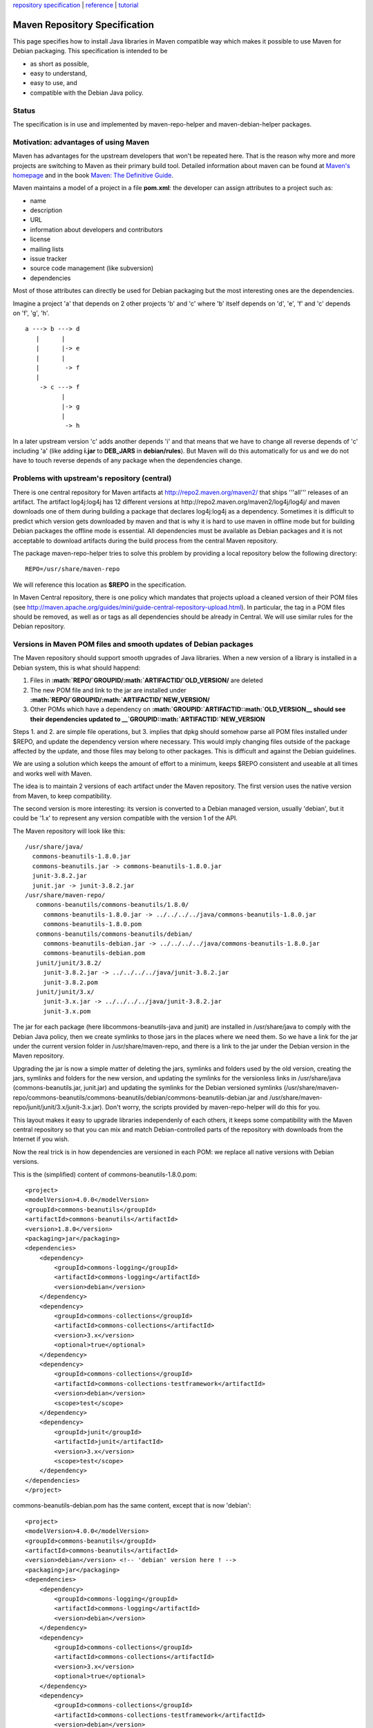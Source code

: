 `repository specification <repository.html>`_ \|
`reference <reference.html>`_ \| `tutorial <tutorial.html>`_

Maven Repository Specification
==============================

This page specifies how to install Java libraries in Maven compatible
way which makes it possible to use Maven for Debian packaging. This
specification is intended to be

-  as short as possible,
-  easy to understand,
-  easy to use, and
-  compatible with the Debian Java policy.

Status
------

The specification is in use and implemented by maven-repo-helper and
maven-debian-helper packages.

Motivation: advantages of using Maven
-------------------------------------

Maven has advantages for the upstream developers that won't be repeated
here. That is the reason why more and more projects are switching to
Maven as their primary build tool. Detailed information about maven can
be found at `Maven's homepage <http://maven.apache.org>`_ and in the
book `Maven: The Definitive
Guide <http://books.sonatype.com/maven-book/>`_.

Maven maintains a model of a project in a file **pom.xml**: the
developer can assign attributes to a project such as:

-  name
-  description
-  URL
-  information about developers and contributors
-  license
-  mailing lists
-  issue tracker
-  source code management (like subversion)
-  dependencies

Most of those attributes can directly be used for Debian packaging but
the most interesting ones are the dependencies.

Imagine a project 'a' that depends on 2 other projects 'b' and 'c' where
'b' itself depends on 'd', 'e', 'f' and 'c' depends on 'f', 'g', 'h'.

::

    a ---> b ---> d
       |      |
       |      |-> e
       |      |
       |       -> f
       |
        -> c ---> f
              |
              |-> g
              |
               -> h

In a later upstream version 'c' adds another depends 'i' and that means
that we have to change all reverse depends of 'c' including 'a' (like
adding **i.jar** to **DEB\_JARS** in **debian/rules**). But Maven will
do this automatically for us and we do not have to touch reverse depends
of any package when the dependencies change.

Problems with upstream's repository (central)
---------------------------------------------

There is one central repository for Maven artifacts at
http://repo2.maven.org/maven2/ that ships '''all''' releases of an
artifact. The artifact log4j:log4j has 12 different versions at
http://repo2.maven.org/maven2/log4j/log4j/ and maven downloads one of
them during building a package that declares log4j:log4j as a
dependency. Sometimes it is difficult to predict which version gets
downloaded by maven and that is why it is hard to use maven in offline
mode but for building Debian packages the offline mode is essential. All
dependencies must be available as Debian packages and it is not
acceptable to download artifacts during the build process from the
central Maven repository.

The package maven-repo-helper tries to solve this problem by providing a
local repository below the following directory:

::

    REPO=/usr/share/maven-repo

We will reference this location as **$REPO** in the specification.

In Maven Central repository, there is one policy which mandates that
projects upload a cleaned version of their POM files (see
`http://maven.apache.org/guides/mini/guide-central-repository-upload.html <Guide%20to%20uploading%20artifacts%20to%20the%20Central%20Repository>`_).
In particular, the tag in a POM files should be removed, as well as or
tags as all dependencies should be already in Central. We will use
similar rules for the Debian repository.

Versions in Maven POM files and smooth updates of Debian packages
-----------------------------------------------------------------

The Maven repository should support smooth upgrades of Java libraries.
When a new version of a library is installed in a Debian system, this is
what should happend:

1. Files in **:math:`REPO/`\ GROUPID/:math:`ARTIFACTID/`\ OLD\_VERSION/**
   are deleted
2. The new POM file and link to the jar are installed under
   **:math:`REPO/`\ GROUPID/:math:`ARTIFACTID/`\ NEW\_VERSION/**
3. Other POMs which have a dependency on **:math:`GROUPID:`\ ARTIFACTID::math:`OLD\_VERSION__ should see their dependencies updated to __`\ GROUPID::math:`ARTIFACTID:`\ NEW\_VERSION**

Steps 1. and 2. are simple file operations, but 3. implies that dpkg
should somehow parse all POM files installed under $REPO, and update the
dependency version where necessary. This would imply changing files
outside of the package affected by the update, and those files may
belong to other packages. This is difficult and against the Debian
guidelines.

We are using a solution which keeps the amount of effort to a minimum,
keeps $REPO consistent and useable at all times and works well with
Maven.

The idea is to maintain 2 versions of each artifact under the Maven
repository. The first version uses the native version from Maven, to
keep compatibility.

The second version is more interesting: its version is converted to a
Debian managed version, usually 'debian', but it could be '1.x' to
represent any version compatible with the version 1 of the API.

The Maven repository will look like this:

::

    /usr/share/java/
      commons-beanutils-1.8.0.jar
      commons-beanutils.jar -> commons-beanutils-1.8.0.jar
      junit-3.8.2.jar
      junit.jar -> junit-3.8.2.jar
    /usr/share/maven-repo/
       commons-beanutils/commons-beanutils/1.8.0/
         commons-beanutils-1.8.0.jar -> ../../../../java/commons-beanutils-1.8.0.jar
         commons-beanutils-1.8.0.pom
       commons-beanutils/commons-beanutils/debian/
         commons-beanutils-debian.jar -> ../../../../java/commons-beanutils-1.8.0.jar
         commons-beanutils-debian.pom
       junit/junit/3.8.2/
         junit-3.8.2.jar -> ../../../../java/junit-3.8.2.jar
         junit-3.8.2.pom
       junit/junit/3.x/
         junit-3.x.jar -> ../../../../java/junit-3.8.2.jar
         junit-3.x.pom

The jar for each package (here libcommons-beanutils-java and junit) are
installed in /usr/share/java to comply with the Debian Java policy, then
we create symlinks to those jars in the places where we need them. So we
have a link for the jar under the current version folder in
/usr/share/maven-repo, and there is a link to the jar under the Debian
version in the Maven repository.

Upgrading the jar is now a simple matter of deleting the jars, symlinks
and folders used by the old version, creating the jars, symlinks and
folders for the new version, and updating the symlinks for the
versionless links in /usr/share/java (commons-beanutils.jar, junit.jar)
and updating the symlinks for the Debian versioned symlinks
(/usr/share/maven-repo/commons-beanutils/commons-beanutils/debian/commons-beanutils-debian.jar
and /usr/share/maven-repo/junit/junit/3.x/junit-3.x.jar). Don't worry,
the scripts provided by maven-repo-helper will do this for you.

This layout makes it easy to upgrade libraries independenly of each
others, it keeps some compatibility with the Maven central repository so
that you can mix and match Debian-controlled parts of the repository
with downloads from the Internet if you wish.

Now the real trick is in how dependencies are versioned in each POM: we
replace all native versions with Debian versions.

This is the (simplified) content of commons-beanutils-1.8.0.pom:

::

    <project>
    <modelVersion>4.0.0</modelVersion>
    <groupId>commons-beanutils</groupId>
    <artifactId>commons-beanutils</artifactId>
    <version>1.8.0</version>
    <packaging>jar</packaging>
    <dependencies>
        <dependency>
            <groupId>commons-logging</groupId>
            <artifactId>commons-logging</artifactId>
            <version>debian</version>
        </dependency>
        <dependency>
            <groupId>commons-collections</groupId>
            <artifactId>commons-collections</artifactId>
            <version>3.x</version>
            <optional>true</optional>
        </dependency>
        <dependency>
            <groupId>commons-collections</groupId>
            <artifactId>commons-collections-testframework</artifactId>
            <version>debian</version>
            <scope>test</scope>
        </dependency>
        <dependency>
            <groupId>junit</groupId>
            <artifactId>junit</artifactId>
            <version>3.x</version>
            <scope>test</scope>
        </dependency>
    </dependencies>
    </project>

commons-beanutils-debian.pom has the same content, except that is now
'debian':

::

    <project>
    <modelVersion>4.0.0</modelVersion>
    <groupId>commons-beanutils</groupId>
    <artifactId>commons-beanutils</artifactId>
    <version>debian</version> <!-- 'debian' version here ! -->
    <packaging>jar</packaging>
    <dependencies>
        <dependency>
            <groupId>commons-logging</groupId>
            <artifactId>commons-logging</artifactId>
            <version>debian</version>
        </dependency>
        <dependency>
            <groupId>commons-collections</groupId>
            <artifactId>commons-collections</artifactId>
            <version>3.x</version>
            <optional>true</optional>
        </dependency>
        <dependency>
            <groupId>commons-collections</groupId>
            <artifactId>commons-collections-testframework</artifactId>
            <version>debian</version>
            <scope>test</scope>
        </dependency>
        <dependency>
            <groupId>junit</groupId>
            <artifactId>junit</artifactId>
            <version>3.x</version>
            <scope>test</scope>
        </dependency>
    </dependencies>
    </project>

Note that all dependencies have also their versions replaced with the
symbolic versions from Debian. For example, there is a dependency on
version 3.x of junit. 3.x is a symbolic version for junit that we have
defined earlier.

If we need to update junit to a new version, let's suppose that the
version 3.8.3 comes out, then junit 3.8.2 will be removed from the Maven
repository and replaced by junit 3.8.3. But junit 3.x will not be
affected by the change, except that the target for the symlink of
junit-3.x.jar will now point to junit-3.8.3.jar. More importantly, the
POM file for junit 3.x will not change, which means that we can keep
pointing to it from other packages, like in this case
libcommons-beanutils-java.

Alternatives
------------

-  JPackage

The documentation of JPackage can be found at
http://www.jpackage.org/cgi-bin/viewvc.cgi/src/jpackage-utils/doc/jpackage-1.5-policy.xhtml?root=jpackage&view=co.
There is no information there on how to use maven. JPackage uses a
patched Maven that understands the package layout in /usr/share/java. As
a maintainer you have to learn the toolset - and that is why JPackage
fails the 'easy to use' requirement.

JPackage cheats on version numbers - whenever a pom requests a specific
version like 1.2.3 its Maven just delivers what is has in
/usr/share/java without considering the requested version all. They
obviously did not solved the problem of having multiple versions of an
artifact installed at the same time but we have various versions of asm,
commons-collections, junit, and more in Debian and we must have a
solution for that.

-  Version ranges

Maven supports version ranges - see the `version ranges
specification <http://docs.codehaus.org/display/MAVEN/Dependency+Mediation+and+Conflict+Resolution>`_.
We could use replace strict versions in dependencies by version ranges,
to allow smooth upgrades when a library is updated. For example, in the
commons-beanutils POM we could replace the version for the junit
dependency by a version range:

::

    <dependency>
        <groupId>junit</groupId>
        <artifactId>junit</artifactId>
        <version>[3.8.2,4.0)</version>
        <scope>test</scope>
    </dependency>

With this new POM definition, we could easily update junit from version
3.8.2 to version 3.8.3 without breaking commons-beanutils.

That's a neet solution, unfortunately Maven 2 had quite a few issues
with version ranges. To enable a reliable resolution of versions with
version ranges, we need first to enforce a reliable numbering scheme for
Java libraries. Some Java libraries in Debian have some really strange
version schemes, some use for example dates, others -ALPHA, -BETA, -RC
suffixes, others not. It looks like Maven 3.1 will adopt OSGi numering
scheme, but nothing is written in stone at the moment. When things will
have settled, we will probably update the Maven repository for Debian to
use version ranges instead of symbolic versions.

Targets
=======

The key words "MUST", "MUST NOT", "REQUIRED", "SHALL", "SHALL NOT",
"SHOULD", "SHOULD NOT", "RECOMMENDED", "MAY", and "OPTIONAL" in this
document are to be interpreted as described in
[[http://www.ietf.org/rfc/rfc2119.txt\|RFC 2119]].

This specification is targeted at the following types of packages:

1. Packages that use Maven for building SHALL install their artifacts
   into **$REPO**. Those packages SHOULD use maven-repo-helper or
   maven-debian-helper which will do most of the work automatically.
2. Packages that don't use Maven (yet) but their upstream developers are
   using Maven: they SHALL install their artifacts into **$REPO** after
   making sure they follow the specification. Patching of the pom.xml
   files might be necessary. Maven-repo-helper or maven-debian-helper
   MAY be used to check the conformance to the spec.
3. Package where the upstream developers don't use Maven but pom.xml are
   provided for Maven users: the artifacts SHOULD be installed into
   **$REPO** after making sure they follow the specification. Patching
   of the pom.xml files might be necessary. Maven-repo-helper MAY be
   used to check the conformance to the spec.
4. All other packages: pom.xml files from other sources (central,
   mvnrepository.com or hand written) MAY be installed into **$REPO**
   after making sure the artifacts follow the specification. Patching of
   the pom.xml files might be necessary. Maven-repo-helper MAY be used
   to check the conformance to the spec. For packages that are used very
   often by Maven based packages (example: junit) the MAY or SHOULD used
   above SHOULD be upgraded to a SHALL.

Specification
=============

Artifacts MUST be installed into **:math:`REPO/`\ GROUPID/:math:`ARTIFACTID/`\ VERSION/**
where $GROUPID is the result of **groupId.replace( '.', '/' )** and
:math:`VERSION is the current version of the artifact. The pom.xml files MUST be installed as __`\ ARTIFACTID-:math:`VERSION.pom__ and the symlink to the jar file as __`\ ARTIFACTID-:math:`VERSION.jar__. Following the Debian Java policy, the jar file itself SHOULD be installed as __`\ ARTIFACTID.jar\_\_
into **/usr/share/java/**, but the name of the jar MAY be different.

Artifacts SHOULD also be installed into **:math:`REPO/`\ GROUPID/:math:`ARTIFACTID/`\ DEBIAN\_VERSION/**,
where $DEBIAN\_VERSION is the symbolic version used to facilitate
updates of the artifact in Debian. As we need to guaranty that the new
version of the package will keep running and won't break dependant
packages, it is advised to use a symbolic version which will exclude API
breaking changes in the library. A well behaved library will use the
symbolic versions 1.x, 2.x, 3.x and so on to indicate that all versions
starting with 1. will be mapped to the symbolic version 1.x and that
minor updates in this version range will not break other packages, but
version 2.0 onwards will contain breaking changes and require a bigger
upgrade including updating the symbolic version 2.x for this library and
for all dependant packages. It is expected that such a major change MAY
require a new packaging for the library, for example
libcommons-collections-java contains the version 2. of
commons-collection and uses the symbolic version 2.x in the Maven
repository, but libcommons-collections3-java contains the version 3. of
commons-collections and uses the symbolic version 3.x in the Maven
repository.

Maven plugins cannot use symbolic versions, so when the artifact is a
Maven plugin, then the symbolic version SHOULD NOT be used for that
artifact.

All compile and run time dependencies including parents and plugins MUST
be resolved by packages that are available in Debian. Test dependencies
need not be resolvable except if you want to build and run the test
code.

For all dependencies already packaged in Debian with the accompanying
Maven metadata, hard coded version numbers for those dependencies SHOULD
be replaced by their symbolic version. Example:

::

    <dependency>
      <groupId>org.apache.maven</groupId>
      <artifactId>maven-core</artifactId>
      <version>2.0.9</version>
    </dependency>

should be changed to

::

    <dependency>
      <groupId>org.apache.maven</groupId>
      <artifactId>maven-core</artifactId>
      <version>2.x</version>
    </dependency>

When the POM contains also a reference to a parent, then the version for
this parent SHOULD also be replaced by a symbolic version. Example:

::

    <parent>
        <groupId>asm</groupId>
        <artifactId>asm-parent</artifactId>
        <version>2.2.3</version>
    </parent>

    <parent>
        <groupId>asm</groupId>
        <artifactId>asm-parent</artifactId>
        <version>2.x</version>
    </parent>

Dependencies that are not yet following this specification can be
referred with **system** and **/usr/share/java/$ARTIFACTID.jar** but
this SHOULD be avoided if possible. Example:

::

    <dependency>
      <groupId>org.apache.maven</groupId>
      <artifactId>maven-core</artifactId>
      <version>2.0.9</version>
    </dependency>

could be changed to

::

    <dependency>
      <groupId>org.apache.maven</groupId>
      <artifactId>maven-core</artifactId>
      <version>2.0.9</version>
      <scope>system</scope>
      <systemPath>/usr/share/java/maven2.jar</systemPath>
    </dependency>

as long as the Debian package maven2 does not ship its pom files. The
hardcoded version number is ignored by Maven if the **** element is
specified.

The helper scripts provided by maven-repo-helper (in particular
mh\_cleanpom and mh\_installpom) and maven-debian-helper (integrated in
Maven as Maven plugins) will assist you to install the jar files and the
POM descriptors in the repository, and replace the versions in the POM
files by symbolic versions where needed. They perform further operations
such as removing unecessary tags in the XML (, and in particular are
removed), and they insert some useful additional information in the POM
file as properties. Those additional properties provide guidance for
those automatic tools when working on the package or on packages
dependent upon this package.

For example:

::

    <properties>
        <debian.originalVersion>2.2.3</debian.originalVersion>
        <debian.package>libasm2-java</debian.package>
        <debian.mavenRules><![CDATA[asm * * s/2\..*/2.x/ * *]]></debian.mavenRules>
    </properties>

-  debian.originalVersion: Indicates the current version for the
   library. Used in particular to manage updates.
-  debian.package: Name of the binary Debian package containing this POM
   file. It speeds up packaging, as launching dpkg--search is not really
   efficient from Java.
-  debian.mavenRules: Lists the rules used for this package. It
   simplifies handling dependencies. For example, if the dependency
   asm:asm:2.4.5 is found in a POM file, then we try to apply the rule
   'asm \* \* s/2..\*/2.x/ \* \*'. It will match and return 'asm asm jar
   2.x compile' after dependency resolution, and the tool will replace
   version 2.4.5 by 2.x in the POM file.
-  debian.hasPackageVersion: Indicates that there is a match between the
   version in Maven and the Debian version of the package. For example
   if the Maven version is 2.2.3 for asm, and the debian version of
   libasm2-java is 2.2.3-1, then we can add this property flag to the
   POM. For consumers of the package, it means that if they have a
   dependency on asm with the version 2.2 for example, then they can use
   a version constraint on their Depends and Build-Depends for the
   libasm2-java package, like so:

   Depends: ${misc:Depends}, libasm2-java ( >= 2.2 )

Glossary
========

Some of Maven's concept are explained here but do not expect an exact
reference, please.

-  **Artifact**: An artifact is a module in a Maven project. Every
   artifact has one pom.xml file (called the POM) and has zero or one
   binary jar files. An artifact can be uniquely addressed by the ****,
   ****, and **** elements.
-  **Dependency**: A reference to another artifact that is needed for
   building, testing, or during runtime. It is specified by the ****
   element.
-  **Parent**: Every artifact can have zero or one dependency specified
   by the **** element. Parent are somewhat similar to dependencies but
   not identical.
-  **Plugin**: Maven uses plugins to carry out most of the work of build
   process like the ''maven-clean-plugin'', ''maven-compile-plugin'',
   and ''maven-jar-plugin'' - just to name a few. Specialized plugins
   can be used to customize the build process and they are specified by
   the **** element.
-  **POM**: The ''project object model'' that describes the artifact and
   its build process. It is represented as a file pom.xml in the source
   code which gets renamed to :math:`ARTIFACTID-`\ VERSION.pom during
   installation. It is also designed as Maven metadata as it contains
   data about an artifact.
-  **Project**: One or more modules can be built in one build process
   and they usually share the same version number. In a multimodule
   project the modules are specified by the **** element. That is why
   every maven project is best packaged as one Debian source package.

